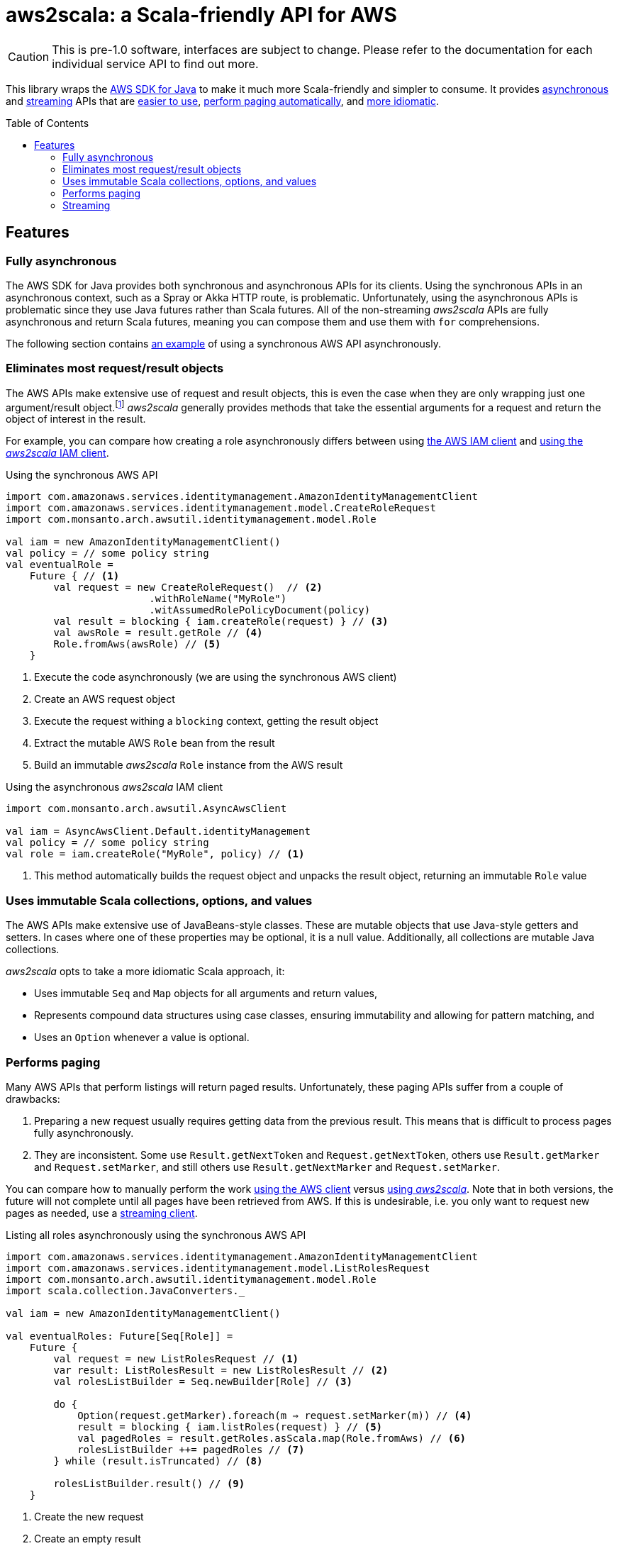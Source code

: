 aws2scala: a Scala-friendly API for AWS
========================================
:toc: preamble
:sectanchors:
:source-language: scala
:aws2scala: pass:q[_aws2scala_]
:idprefix: sct-
:idseperator: -
:source-highlighter: pygments

[CAUTION]
====
This is pre-1.0 software, interfaces are subject to change.  Please refer to the documentation for each individual
service API to find out more.
====

This library wraps the https://aws.amazon.com/sdk-for-java/[AWS SDK for Java] to make it much more Scala-friendly and
simpler to consume.  It provides <<sct-feature-async,asynchronous>> and <<sct-feature-streaming,streaming>> APIs that
are <<sct-feature-fewer-objects,easier to use>>, <<sct-feature-paging,perform paging automatically>>, and
<<sct-feature-idiomatic,more idiomatic>>.

== Features

[[sct-feature-async]]
=== Fully asynchronous

The AWS SDK for Java provides both synchronous and asynchronous APIs for its clients.  Using the synchronous APIs in
an asynchronous context, such as a Spray or Akka HTTP route, is problematic.  Unfortunately, using the asynchronous
APIs is problematic since they use Java futures rather than Scala futures.  All of the non-streaming {aws2scala} APIs
are fully asynchronous and return Scala futures, meaning you can compose them and use them with `for` comprehensions.

The following section contains <<lst-create-role-aws,an example>> of using a synchronous AWS API asynchronously.

[[sct-feature-fewer-objects]]
=== Eliminates most request/result objects

The AWS APIs make extensive use of request and result objects, this is even the case when they are only wrapping just
one argument/result object.footnote:[In all fairness, most request objects are subclasses of `AmazonWebServiceRequest`
and allow setting things like request timeouts, which is not yet implemented in {aws2scala}.]  {aws2scala} generally
provides methods that take the essential arguments for a request and return the object of interest in the result.

For example, you can compare how creating a role asynchronously differs between using <<lst-create-role-aws,the AWS IAM client>>
and <<lst-create-role-scala,using the {aws2scala} IAM client>>.


[[lst-create-role-aws]]
[source]
.Using the synchronous AWS API
----
import com.amazonaws.services.identitymanagement.AmazonIdentityManagementClient
import com.amazonaws.services.identitymanagement.model.CreateRoleRequest
import com.monsanto.arch.awsutil.identitymanagement.model.Role

val iam = new AmazonIdentityManagementClient()
val policy = // some policy string
val eventualRole =
    Future { // <1>
        val request = new CreateRoleRequest()  // <2>
                        .withRoleName("MyRole")
                        .witAssumedRolePolicyDocument(policy)
        val result = blocking { iam.createRole(request) } // <3>
        val awsRole = result.getRole // <4>
        Role.fromAws(awsRole) // <5>
    }
----
<1> Execute the code asynchronously (we are using the synchronous AWS client)
<2> Create an AWS request object
<3> Execute the request withing a `blocking` context, getting the result object
<4> Extract the mutable AWS `Role` bean from the result
<4> Build an immutable {aws2scala} `Role` instance from the AWS result

[[lst-create-role-scala]]
[source]
.Using the asynchronous {aws2scala} IAM client
----
import com.monsanto.arch.awsutil.AsyncAwsClient

val iam = AsyncAwsClient.Default.identityManagement
val policy = // some policy string
val role = iam.createRole("MyRole", policy) // <1>
----
<1> This method automatically builds the request object and unpacks the result object, returning an immutable `Role`
    value

[[sct-feature-idiomatic]]
=== Uses immutable Scala collections, options, and values

The AWS APIs make extensive use of JavaBeans-style classes.  These are mutable objects that use Java-style getters and
setters.  In cases where one of these properties may be optional, it is a null value. Additionally, all collections are
mutable Java collections.

{aws2scala} opts to take a more idiomatic Scala approach, it:

* Uses immutable `Seq` and `Map` objects for all arguments and return values,
* Represents compound data structures using case classes, ensuring immutability and allowing for pattern matching, and
* Uses an `Option` whenever a value is optional.

[[sct-feature-paging]]
=== Performs paging

Many AWS APIs that perform listings will return paged results.  Unfortunately, these paging APIs suffer from a couple of
drawbacks:

. Preparing a new request usually requires getting data from the previous result.  This means that is difficult to
  process pages fully asynchronously.
. They are inconsistent.  Some use `Result.getNextToken` and `Request.getNextToken`, others use `Result.getMarker` and
  `Request.setMarker`, and still others use `Result.getNextMarker` and `Request.setMarker`.

You can compare how to manually perform the work <<lst-list-roles-aws,using the AWS client>> versus
<<lst-list-roles-scala,using {aws2scala}>>.  Note that in both versions, the future will not complete until all
pages have been retrieved from AWS.  If this is undesirable, i.e. you only want to request new pages as needed, use
a <<Streaming,streaming client>>.

[[lst-list-roles-aws]]
[source]
.Listing all roles asynchronously using the synchronous AWS API
----
import com.amazonaws.services.identitymanagement.AmazonIdentityManagementClient
import com.amazonaws.services.identitymanagement.model.ListRolesRequest
import com.monsanto.arch.awsutil.identitymanagement.model.Role
import scala.collection.JavaConverters._

val iam = new AmazonIdentityManagementClient()

val eventualRoles: Future[Seq[Role]] =
    Future {
        val request = new ListRolesRequest // <1>
        var result: ListRolesResult = new ListRolesResult // <2>
        val rolesListBuilder = Seq.newBuilder[Role] // <3>

        do {
            Option(request.getMarker).foreach(m ⇒ request.setMarker(m)) // <4>
            result = blocking { iam.listRoles(request) } // <5>
            val pagedRoles = result.getRoles.asScala.map(Role.fromAws) // <6>
            rolesListBuilder ++= pagedRoles // <7>
        } while (result.isTruncated) // <8>

        rolesListBuilder.result() // <9>
    }
----
<1> Create the new request
<2> Create an empty result
<3> Create builder to accumulate results
<4> Set the next pages marker if it is in the result
<5> Get results in a `blocking` context
<6> Convert the Java collection of JavaBeans to a (mutable) Scala collection of case class instances
<7> Add to the accumulated result
<8> Repeat until there are no further pages
<9> Get the final (immutable) Scala collection of immutable `Role` instances

[[lst-list-roles-scala]]
[source]
.Listing all roles asynchronously using {aws2scala}
----
import com.monsanto.arch.awsutil.AsyncAwsClient

val iam = AsyncAwsClient.Default.identityManagement
val roles = iam.listRoles() // <1>
----
<1> Can it get any easier than this?


[[sct-feature-streaming]]
=== Streaming
:akka-streams: http://doc.akka.io/docs/akka/snapshot/scala/stream/index.html[Akka streams]

In addition to the asynchronous APIs, all {aws2scala} functionality is available through streaming APIs that are built
using {akka-streams}.  For example, <<lst-create-role-for-current-user,the following listing>> constructs and runs a
flow that:

. Gets the current IAM user,
. Creates a role for that user’s account,
. Attaches a policy to the new role, and
. Emits the role that was created.

While the same result can be achieved using the asynchronous APIs and future composition, creating reusable graphs
can make code easier to understand.  Additionally, the various listing flows that process paged results will emit
items as soon as they are retrieved.  This allows for the construction of graphs that can process items in a listing
as they are available without having to wait for the listing to complete.

[[lst-create-role-for-current-user]]
[source]
.Setting up a role for the current IAM user
----
import com.monsanto.arch.awsutil.identitymanagement.model._
import com.monsanto.arch.awsutil.StreamingAwsClient

val s3ReadOnlyPolicy = "arn:aws:iam::aws:policy/AmazonS3ReadOnlyAccess"
def createAssumRolePolicy(user: User): String =
    s"""{
            "Version": "2012-10-17",
            "Statement": [
                {
                    "Action": "sts:AssumeRole",
                    "Effect": "Allow",
                    "Principal": { "AWS": "arn:aws:iam::${user.account}:root" }
                }
            ]
        }"""

val iam = StreamingAwsClient.Default.identityManagement
val createdRole: Future[Role] =
    Source.single(GetUserRequest.currentUser) // <1>
        .via(iam.userGetter) // <2>
        .map(user ⇒ CreateRoleRequest("MyRole", createAssumeRolePolicy(user))) // <3>
        .via(iam.roleCreator) // <4>
        .flatMapConcat { role ⇒
            Source.single(AttachRolePolicyRequest(role.name, s3ReadOnlyPolicy)) // <5>
                .via(iam.rolePolicyAttacher)
                .map(_ ⇒ role) // <6>
        }
        .runWith(Sink.head) // <7>
----
<1> Start with a single `GetUserRequest` to get the current user
<2> Send it through the IAM `userGetter` flow, which emits a `User` instance
<3> Now, transform the the user into a `CreateRoleRequest`
<4> Send it through the IAM `roleCreator` flow, which emits a `Role` instance
<5> Create a subflow that will attach the `AmazonS3ReadOnlyAccess` policy to the role.
<6> Have the policy emit the role that was passed in (`rolePolicyAttacher` emits a role ARN)
<7> Runs the entire flow, resulting in a future with the created role
